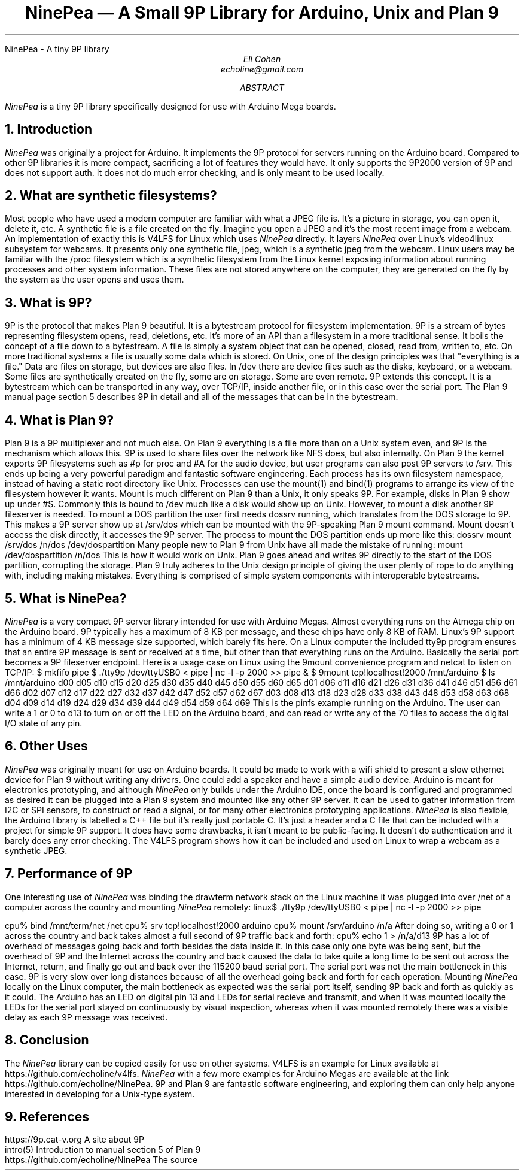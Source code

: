 .HTML "NinePea - A tiny 9P library
.TL
NinePea \(em A Small 9P Library for Arduino, Unix and Plan 9
.AU
Eli Cohen
echoline@gmail.com
.AB
.I NinePea
is a tiny 9P library specifically designed for use with Arduino Mega boards.
.AE
.NH
Introduction
.PP
.I NinePea
was originally a project for Arduino.  It implements the 9P protocol for servers running on the Arduino board.  Compared to other 9P libraries it is more compact, sacrificing a lot of features they would have.  It only supports the 9P2000 version of 9P and does not support auth.  It does not do much error checking, and is only meant to be used locally.
.NH
What are synthetic filesystems?
.PP
Most people who have used a modern computer are familiar with what a JPEG file is.  It's a picture in storage, you can open it, delete it, etc.  A synthetic file is a file created on the fly. Imagine you open a JPEG and it's the most recent image from a webcam.  An implementation of exactly this is V4LFS for Linux which uses
.I NinePea
directly.  It layers
.I NinePea
over Linux's video4linux subsystem for webcams.  It presents only one synthetic file,
.CW jpeg,
which is a synthetic jpeg from the webcam.  Linux users may be familiar with the
.CW /proc
filesystem which is a synthetic filesystem from the Linux kernel exposing information about running processes and other system information.  These files are not stored anywhere on the computer, they are generated on the fly by the system as the user opens and uses them.
.NH
What is 9P?
.PP
9P is the protocol that makes Plan 9 beautiful.  It is a bytestream protocol for filesystem implementation.  9P is a stream of bytes representing filesystem opens, read, deletions, etc.  It's more of an API than a filesystem in a more traditional sense.  It boils the concept of a file down to a bytestream.  A file is simply a system object that can be opened, closed, read from, written to, etc.  On more traditional systems a file is usually some data which is stored.  On Unix, one of the design principles was that "everything is a file."  Data are files on storage, but devices are also files.  In
.CW /dev
there are device files such as the disks, keyboard, or a webcam.  Some files are synthetically created on the fly, some are on storage.  Some are even remote. 9P extends this concept.  It is a bytestream which can be transported in any way, over TCP/IP, inside another file, or in this case over the serial port.  The Plan 9 manual page section 5 describes 9P in detail and all of the messages that can be in the bytestream.
.NH
What is Plan 9?
.PP
Plan 9 is a 9P multiplexer and not much else.  On Plan 9 everything is a file more than on a Unix system even, and 9P is the mechanism which allows this.  9P is used to share files over the network like NFS does, but also internally.  On Plan 9 the kernel exports 9P filesystems such as
.CW #p
for proc and
.CW #A
for the audio device, but user programs can also post 9P servers to
.CW /srv.
This ends up being a very powerful paradigm and fantastic software engineering.  Each process has its own filesystem namespace, instead of having a static root directory like Unix.  Processes can use the
.CW mount(1)
and
.CW bind(1)
programs to arrange its view of the filesystem however it wants.  Mount is much different on Plan 9 than a Unix, it only speaks 9P.  For example, disks in Plan 9 show up under 
.CW #S.
Commonly this is bound to
.CW /dev
much like a disk would show up on Unix.  However, to mount a disk another 9P fileserver is needed.  To mount a DOS partition the user first needs dossrv running, which translates from the DOS storage to 9P.  This makes a 9P server show up at 
.CW /srv/dos
which can be mounted with the 9P-speaking Plan 9 mount command.  Mount doesn't access the disk directly, it accesses the 9P server.  The process to mount the DOS partition ends up more like this:
.P1
dossrv
mount /srv/dos /n/dos /dev/dospartition
.P2
Many people new to Plan 9 from Unix have all made the mistake of running:
.P1
mount /dev/dospartition /n/dos
.P2
This is how it would work on Unix.  Plan 9 goes ahead and writes 9P directly to the start of the DOS partition, corrupting the storage.  Plan 9 truly adheres to the Unix design principle of giving the user plenty of rope to do anything with, including making mistakes.  Everything is comprised of simple system components with interoperable bytestreams.
.NH
What is NinePea?
.PP
.I NinePea
is a very compact 9P server library intended for use with Arduino Megas.  Almost everything runs on the Atmega chip on the Arduino board.  9P typically has a maximum of 8 KB per message, and these chips have only 8 KB of RAM.  Linux's 9P support has a minimum of 4 KB message size supported, which barely fits here.  On a Linux computer the included tty9p program ensures that an entire 9P message is sent or received at a time, but other than that everything runs on the Arduino.  Basically the serial port becomes a 9P fileserver endpoint.  Here is a usage case on Linux using the 9mount convenience program and netcat to listen on TCP/IP:
.P1
$ mkfifo pipe
$ ./tty9p /dev/ttyUSB0 < pipe | nc -l -p 2000 >> pipe &
$ 9mount tcp!localhost!2000 /mnt/arduino
$ ls /mnt/arduino
d00 d05 d10 d15 d20 d25 d30 d35 d40 d45 d50 d55 d60 d65
d01 d06 d11 d16 d21 d26 d31 d36 d41 d46 d51 d56 d61 d66
d02 d07 d12 d17 d22 d27 d32 d37 d42 d47 d52 d57 d62 d67
d03 d08 d13 d18 d23 d28 d33 d38 d43 d48 d53 d58 d63 d68
d04 d09 d14 d19 d24 d29 d34 d39 d44 d49 d54 d59 d64 d69
.P2
This is the pinfs example running on the Arduino.  The user can write a 1 or 0 to d13 to turn on or off the LED on the Arduino board, and can read or write any of the 70 files to access the digital I/O state of any pin.
.NH
Other Uses
.PP
.I NinePea
was originally meant for use on Arduino boards.  It could be made to work with a wifi shield to present a slow ethernet device for Plan 9 without writing any drivers.  One could add a speaker and have a simple audio device.  Arduino is meant for electronics prototyping, and although
.I NinePea
only builds under the Arduino IDE, once the board is configured and programmed as desired it can be plugged into a Plan 9 system and mounted like any other 9P server.  It can be used to gather information from I2C or SPI sensors, to construct or read a signal, or for many other electronics prototyping applications.
.I NinePea
is also flexible, the Arduino library is labelled a C++ file but it's really just portable C.  It's just a header and a C file that can be included with a project for simple 9P support.  It does have some drawbacks, it isn't meant to be public-facing.  It doesn't do authentication and it barely does any error checking.  The V4LFS program shows how it can be included and used on Linux to wrap a webcam as a synthetic JPEG.
.NH
Performance of 9P
.PP
One interesting use of
.I NinePea
was binding the drawterm network stack on the Linux machine it was plugged into over /net of a computer across the country and mounting
.I NinePea
remotely:
.P1
linux$ ./tty9p /dev/ttyUSB0 < pipe | nc -l -p 2000 >> pipe

cpu% bind /mnt/term/net /net
cpu% srv tcp!localhost!2000 arduino
cpu% mount /srv/arduino /n/a
.P2
After doing so, writing a 0 or 1 across the country and back takes almost a full second of 9P traffic back and forth:
.P1
cpu% echo 1 > /n/a/d13
.P2
9P has a lot of overhead of messages going back and forth besides the data inside it.  In this case only one byte was being sent, but the overhead of 9P and the Internet across the country and back caused the data to take quite a long time to be sent out across the Internet, return, and finally go out and back over the 115200 baud serial port.  The serial port was not the main bottleneck in this case.  9P is very slow over long distances because of all the overhead going back and forth for each operation.  Mounting 
.I NinePea
locally on the Linux computer, the main bottleneck as expected was the serial port itself, sending 9P back and forth as quickly as it could.  The Arduino has an LED on digital pin 13 and LEDs for serial recieve and transmit, and when it was mounted locally the LEDs for the serial port stayed on continuously by visual inspection, whereas when it was mounted remotely there was a visible delay as each 9P message was received.
.NH
Conclusion
.PP
The
.I NinePea
library can be copied easily for use on other systems.  V4LFS is an example for Linux available at
.CW https://github.com/echoline/v4lfs.
.I NinePea
with a few more examples for Arduino Megas are available at the link
.CW https://github.com/echoline/NinePea.
9P and Plan 9 are fantastic software engineering, and exploring them can only help anyone interested in developing for a Unix-type system.
.NH
References
.PP
.br
.CW https://9p.cat-v.org
A site about 9P
.br
.CW intro(5)
Introduction to manual section 5 of Plan 9
.br
.CW https://github.com/echoline/NinePea
The source
